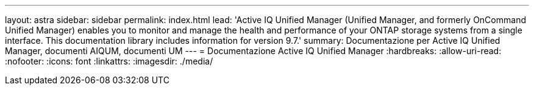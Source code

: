 ---
layout: astra 
sidebar: sidebar 
permalink: index.html 
lead: 'Active IQ Unified Manager (Unified Manager, and formerly OnCommand Unified Manager) enables you to monitor and manage the health and performance of your ONTAP storage systems from a single interface. This documentation library includes information for version 9.7.' 
summary: Documentazione per Active IQ Unified Manager, documenti AIQUM, documenti UM 
---
= Documentazione Active IQ Unified Manager
:hardbreaks:
:allow-uri-read: 
:nofooter: 
:icons: font
:linkattrs: 
:imagesdir: ./media/



